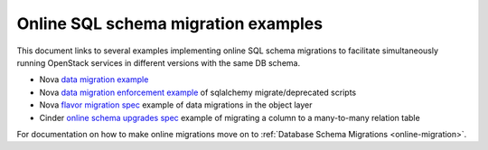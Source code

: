 
====================================
Online SQL schema migration examples
====================================

This document links to several examples implementing online SQL schema
migrations to facilitate simultaneously running OpenStack services in
different versions with the same DB schema.


* Nova `data migration example
  <http://specs.openstack.org/openstack/nova-specs/specs/kilo/implemented/flavor-from-sysmeta-to-blob.html>`_
* Nova `data migration enforcement example
  <https://review.openstack.org/#/c/174480/15/nova/db/sqlalchemy/migrate_repo/versions/291_enforce_flavors_migrated.py>`_
  of sqlalchemy migrate/deprecated scripts
* Nova `flavor migration spec
  <http://specs.openstack.org/openstack/nova-specs/specs/kilo/implemented/flavor-from-sysmeta-to-blob.html>`_
  example of data migrations in the object layer
* Cinder `online schema upgrades spec <https://specs.openstack.org/openstack/cinder-specs/specs/mitaka/online-schema-upgrades.html>`_
  example of migrating a column to a many-to-many relation table


For documentation on how to make online migrations move on to
:ref:`Database Schema Migrations <online-migration>`.

